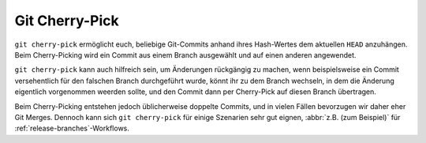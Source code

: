 Git Cherry-Pick
===============

``git cherry-pick`` ermöglicht euch, beliebige Git-Commits anhand ihres
Hash-Wertes dem aktuellen ``HEAD`` anzuhängen. Beim Cherry-Picking wird ein
Commit aus einem Branch ausgewählt und auf einen anderen angewendet.

``git cherry-pick`` kann auch hilfreich sein, um Änderungen rückgängig zu
machen, wenn beispielsweise ein Commit versehentlich für den falschen Branch
durchgeführt wurde, könnt ihr zu dem Branch wechseln, in dem die Änderung
eigentlich vorgenommen weerden sollte, und den Commit dann per Cherry-Pick auf
diesen Branch übertragen.

Beim Cherry-Picking entstehen jedoch üblicherweise doppelte Commits, und in
vielen Fällen bevorzugen wir daher eher Git Merges. Dennoch kann sich ``git
cherry-pick`` für einige Szenarien sehr gut eignen, :abbr:`z.B. (zum Beispiel)`
für :ref:`release-branches`-Workflows.
